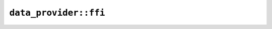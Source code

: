 ``data_provider::ffi``
======================

.. js:class:: ICU4XDataProvider

    An ICU4X data provider, capable of loading ICU4X data keys from some source.

    See the `Rust documentation for icu_provider <https://unicode-org.github.io/icu4x-docs/doc/icu_provider/index.html>`__ for more information.


    .. js:function:: new_static()

        See the `Rust documentation for get_static_provider <https://unicode-org.github.io/icu4x-docs/doc/icu_testdata/fn.get_static_provider.html>`__ for more information.


    .. js:function:: returns_result()

        This exists as a regression test for https://github.com/rust-diplomat/diplomat/issues/155

